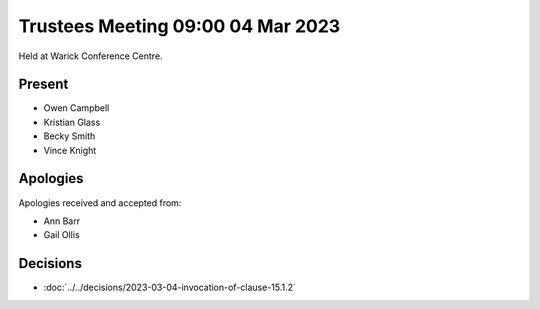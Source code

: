 Trustees Meeting 09:00 04 Mar 2023
==================================

Held at Warick Conference Centre.

Present
-------

- Owen Campbell
- Kristian Glass
- Becky Smith
- Vince Knight

Apologies
---------

Apologies received and accepted from:

- Ann Barr
- Gail Ollis

Decisions
---------

- :doc:`../../decisions/2023-03-04-invocation-of-clause-15.1.2`
